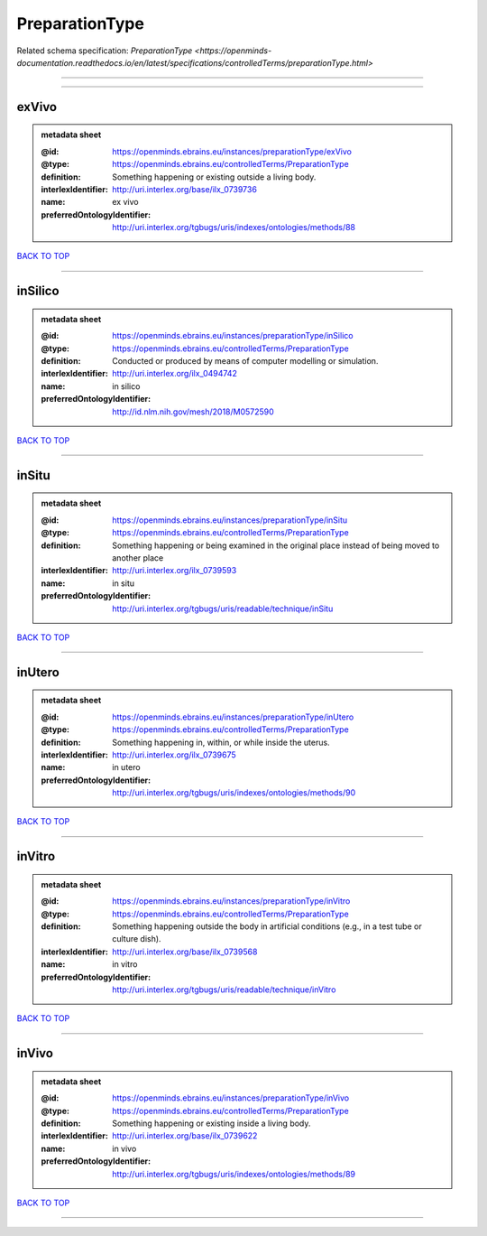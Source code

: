 ###############
PreparationType
###############

Related schema specification: `PreparationType <https://openminds-documentation.readthedocs.io/en/latest/specifications/controlledTerms/preparationType.html>`

------------

------------

exVivo
------

.. admonition:: metadata sheet

   :@id: https://openminds.ebrains.eu/instances/preparationType/exVivo
   :@type: https://openminds.ebrains.eu/controlledTerms/PreparationType
   :definition: Something happening or existing outside a living body.
   :interlexIdentifier: http://uri.interlex.org/base/ilx_0739736
   :name: ex vivo
   :preferredOntologyIdentifier: http://uri.interlex.org/tgbugs/uris/indexes/ontologies/methods/88

`BACK TO TOP <PreparationType_>`_

------------

inSilico
--------

.. admonition:: metadata sheet

   :@id: https://openminds.ebrains.eu/instances/preparationType/inSilico
   :@type: https://openminds.ebrains.eu/controlledTerms/PreparationType
   :definition: Conducted or produced by means of computer modelling or simulation.
   :interlexIdentifier: http://uri.interlex.org/ilx_0494742
   :name: in silico
   :preferredOntologyIdentifier: http://id.nlm.nih.gov/mesh/2018/M0572590

`BACK TO TOP <PreparationType_>`_

------------

inSitu
------

.. admonition:: metadata sheet

   :@id: https://openminds.ebrains.eu/instances/preparationType/inSitu
   :@type: https://openminds.ebrains.eu/controlledTerms/PreparationType
   :definition: Something happening or being examined in the original place instead of being moved to another place
   :interlexIdentifier: http://uri.interlex.org/ilx_0739593
   :name: in situ
   :preferredOntologyIdentifier: http://uri.interlex.org/tgbugs/uris/readable/technique/inSitu

`BACK TO TOP <PreparationType_>`_

------------

inUtero
-------

.. admonition:: metadata sheet

   :@id: https://openminds.ebrains.eu/instances/preparationType/inUtero
   :@type: https://openminds.ebrains.eu/controlledTerms/PreparationType
   :definition: Something happening in, within, or while inside the uterus.
   :interlexIdentifier: http://uri.interlex.org/ilx_0739675
   :name: in utero
   :preferredOntologyIdentifier: http://uri.interlex.org/tgbugs/uris/indexes/ontologies/methods/90

`BACK TO TOP <PreparationType_>`_

------------

inVitro
-------

.. admonition:: metadata sheet

   :@id: https://openminds.ebrains.eu/instances/preparationType/inVitro
   :@type: https://openminds.ebrains.eu/controlledTerms/PreparationType
   :definition: Something happening outside the body in artificial conditions (e.g., in a test tube or culture dish).
   :interlexIdentifier: http://uri.interlex.org/base/ilx_0739568
   :name: in vitro
   :preferredOntologyIdentifier: http://uri.interlex.org/tgbugs/uris/readable/technique/inVitro

`BACK TO TOP <PreparationType_>`_

------------

inVivo
------

.. admonition:: metadata sheet

   :@id: https://openminds.ebrains.eu/instances/preparationType/inVivo
   :@type: https://openminds.ebrains.eu/controlledTerms/PreparationType
   :definition: Something happening or existing inside a living body.
   :interlexIdentifier: http://uri.interlex.org/base/ilx_0739622
   :name: in vivo
   :preferredOntologyIdentifier: http://uri.interlex.org/tgbugs/uris/indexes/ontologies/methods/89

`BACK TO TOP <PreparationType_>`_

------------

